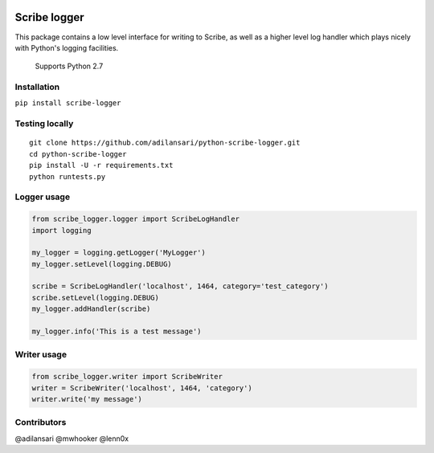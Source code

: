 |Build Status| |Code Climate| |Coverage Status| |Supported Python
versions| |License|

Scribe logger
================

This package contains a low level interface for writing to Scribe, as
well as a higher level log handler which plays nicely with Python's
logging facilities.

    Supports Python 2.7

Installation
-----------------

``pip install scribe-logger``

Testing locally
--------------------

::

    git clone https://github.com/adilansari/python-scribe-logger.git
    cd python-scribe-logger
    pip install -U -r requirements.txt
    python runtests.py

Logger usage
-----------------

.. code:: python

    from scribe_logger.logger import ScribeLogHandler
    import logging

    my_logger = logging.getLogger('MyLogger')
    my_logger.setLevel(logging.DEBUG)

    scribe = ScribeLogHandler('localhost', 1464, category='test_category')
    scribe.setLevel(logging.DEBUG)
    my_logger.addHandler(scribe)

    my_logger.info('This is a test message')

Writer usage
-----------------

.. code:: python

    from scribe_logger.writer import ScribeWriter
    writer = ScribeWriter('localhost', 1464, 'category')
    writer.write('my message')

Contributors
-----------------

@adilansari @mwhooker @lenn0x

.. |Build Status| image:: https://travis-ci.org/adilansari/python-scribe-logger.svg?branch=master
   :target: https://travis-ci.org/adilansari/python-scribe-logger
.. |Code Climate| image:: https://codeclimate.com/github/adilansari/python-scribe-logger/badges/gpa.svg
   :target: https://codeclimate.com/github/adilansari/python-scribe-logger
.. |Coverage Status| image:: https://coveralls.io/repos/adilansari/python-scribe-logger/badge.svg?branch=master
   :target: https://coveralls.io/r/adilansari/python-scribe-logger?branch=master
.. |Supported Python versions| image:: https://pypip.in/py_versions/scribe_logger/badge.svg
   :target: https://pypi.python.org/pypi/scribe_logger/
.. |License| image:: https://pypip.in/license/scribe_logger/badge.svg
   :target: https://pypi.python.org/pypi/scribe_logger/
